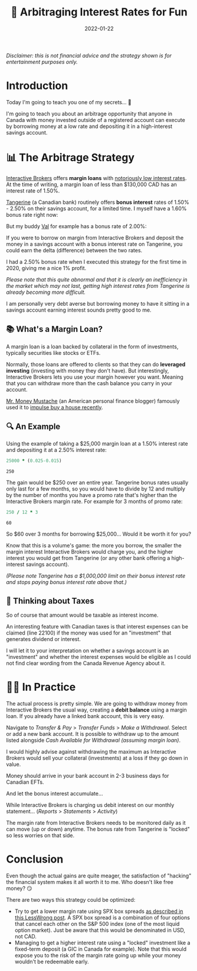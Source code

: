 #+title: 💸 Arbitraging Interest Rates for Fun
#+date: 2022-01-22
#+tags: arbitrage,interactive brokers,tangerine,margin loan,savings

#+begin_text-center
/Disclaimer: this is not financial advice and the strategy shown is for entertainment purposes only./
#+end_text-center

* Introduction
Today I'm going to teach you one of my secrets... 🤫

I'm going to teach you about an arbitrage opportunity that anyone in Canada with money invested outside of a registered account can execute by borrowing money at a low rate and depositing it in a high-interest savings account.

* 📊 The Arbitrage Strategy
[[https://www.interactivebrokers.com/][Interactive Brokers]] offers *margin loans* with [[https://www.interactivebrokers.com/en/trading/margin-rates.php][notoriously low interest rates]]. At the time of writing, a margin loan of less than $130,000 CAD has an interest rate of 1.50%.

[[file:../images/ibkr_margin_rate.png]]

[[https://www.tangerine.ca/en][Tangerine]] (a Canadian bank) routinely offers *bonus interest* rates of 1.50% - 2.50% on their savings account, for a limited time. I myself have a 1.60% bonus rate right now:

[[file:../images/tangerine_bonus_rate.png]]

But my buddy [[https://www.codejam.info/][Val]] for example has a bonus rate of 2.00%:

[[file:../images/val_tangerine_bonus_rate.png]]

If you were to borrow on margin from Interactive Brokers and deposit the money in a savings account with a bonus interest rate on Tangerine, you could earn the delta (difference) between the two rates.

I had a 2.50% bonus rate when I executed this strategy for the first time in 2020, giving me a nice 1% profit.

/Please note that this quite abnormal and that it is clearly an inefficiency in the market which may not last, getting high interest rates from Tangerine is already becoming more difficult./

I am personally very debt averse but borrowing money to have it sitting in a savings account earning interest sounds pretty good to me.

** 📚 What's a Margin Loan?
A margin loan is a loan backed by collateral in the form of investments, typically securities like stocks or ETFs.

Normally, those loans are offered to clients so that they can do *leveraged investing* (investing with money they don't have).
But interestingly, Interactive Brokers lets you use your margin however you want. Meaning that you can withdraw more than the cash balance you carry in your account.

[[https://www.mrmoneymustache.com/][Mr. Money Mustache]] (an American personal finance blogger) famously used it to [[https://www.mrmoneymustache.com/2021/01/29/margin-loan-ibkr-review/][impulse buy a house recently]].

** 🔍 An Example
Using the example of taking a $25,000 margin loan at a 1.50% interest rate and depositing it at a 2.50% interest rate:
#+begin_src ruby :exports both
25000 * (0.025-0.015)
#+end_src

#+RESULTS:
: 250

The gain would be $250 over an entire year. Tangerine bonus rates usually only last for a few months, so you would have to divide by 12 and multiply by the number of months you have a promo rate that's higher than the Interactive Brokers margin rate. For example for 3 months of promo rate:
#+begin_src ruby :exports both
250 / 12 * 3
#+end_src

#+RESULTS:
: 60

So $60 over 3 months for borrowing $25,000... Would it be worth it for you?

Know that this is a volume's game: the more you borrow, the smaller the margin interest Interactive Brokers would charge you,
and the higher interest you would get from Tangerine (or any other bank offering a high-interest savings account).

/(Please note Tangerine has a $1,000,000 limit on their bonus interest rate and stops paying bonus interest rate above that.)/

** 🤔 Thinking about Taxes
So of course that amount would be taxable as interest income.

An interesting feature with Canadian taxes is that interest expenses can be claimed (line 22100) if the money was used for an "investment" that generates dividend or interest.

I will let it to your interpretation on whether a savings account is an "investment" and whether the interest expenses would be eligible as I could not find clear wording from the Canada Revenue Agency about it.

* 🧑‍🌾 In Practice
The actual process is pretty simple. We are going to withdraw money from Interactive Brokers the usual way,
creating a *debit balance* using a margin loan. If you already have a linked bank account, this is very easy.

Navigate to /Transfer & Pay/ > /Transfer Funds/ > /Make a Withdrawal/. Select or add a new bank account.
It is possible to withdraw up to the amount listed alongside /Cash Available for Withdrawal (assuming margin loan)/.

I would highly advise against withdrawing the maximum as Interactive Brokers would sell your collateral (investments) at a loss if they go down in value.

[[file:../images/ibkr_withdrawal.png]]

Money should arrive in your bank account in 2-3 business days for Canadian EFTs.

[[file:../images/tangerine_ibkr_deposit.png]]

And let the bonus interest accumulate...

[[file:../images/tangerine_bonus_interest.png]]

While Interactive Brokers is charging us debit interest on our monthly statement...
(/Reports/ > /Statements/ > /Activity/)

[[file:../images/ibkr_interest_charge.png]]

The margin rate from Interactive Brokers needs to be monitored daily as it can move (up or down) anytime.
The bonus rate from Tangerine is "locked" so less worries on that side.

* Conclusion
Even though the actual gains are quite meager, the satisfaction of "hacking" the financial system makes it all worth it to me.
Who doesn't like free money? 😏

There are two ways this strategy could be optimized:
- Try to get a lower margin rate using SPX box spreads [[https://www.lesswrong.com/posts/8NSKMMDXS8gjFHfQa/the-box-spread-trick-get-rich-slightly-faster][as described in this LessWrong post]]. A SPX box spread is a combination of four options that cancel each other on the S&P 500 index (one of the most liquid option market). Just be aware that this would be denominated in USD, not CAD.
- Managing to get a higher interest rate using a "locked" investment like a fixed-term deposit (a GIC in Canada for example). Note that this would expose you to the risk of the margin rate going up while your money wouldn't be redeemable early.
